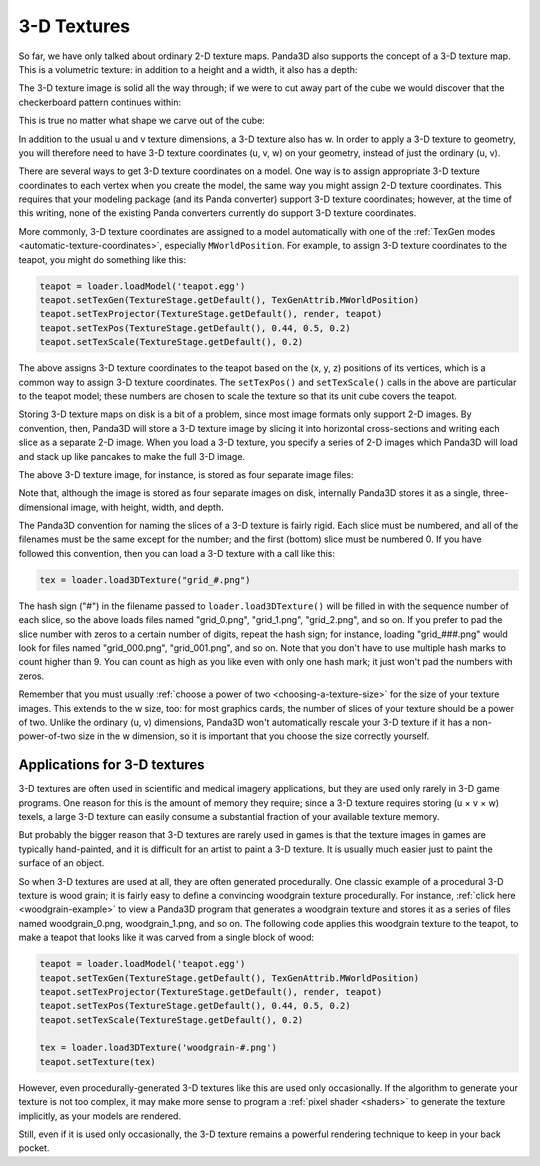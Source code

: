 .. _3d-textures:

3-D Textures
============

So far, we have only talked about ordinary 2-D texture maps. Panda3D also
supports the concept of a 3-D texture map. This is a volumetric texture: in
addition to a height and a width, it also has a depth:

|A sample 3-D texture.|

The 3-D texture image is solid all the way through; if we were to cut away part
of the cube we would discover that the checkerboard pattern continues within:

|A sample 3-D texture on a sphere.|

This is true no matter what shape we carve out of the cube:

|A sample 3-D texture on a teapot.|

In addition to the usual u and v texture dimensions, a 3-D texture also has w.
In order to apply a 3-D texture to geometry, you will therefore need to have 3-D
texture coordinates (u, v, w) on your geometry, instead of just the ordinary (u,
v).

There are several ways to get 3-D texture coordinates on a model. One way is to
assign appropriate 3-D texture coordinates to each vertex when you create the
model, the same way you might assign 2-D texture coordinates. This requires that
your modeling package (and its Panda converter) support 3-D texture coordinates;
however, at the time of this writing, none of the existing Panda converters
currently do support 3-D texture coordinates.

More commonly, 3-D texture coordinates are assigned to a model automatically
with one of the :ref:`TexGen modes <automatic-texture-coordinates>`, especially
``MWorldPosition``. For example, to assign 3-D texture coordinates to the
teapot, you might do something like this:

.. code-block:: python

   teapot = loader.loadModel('teapot.egg')
   teapot.setTexGen(TextureStage.getDefault(), TexGenAttrib.MWorldPosition)
   teapot.setTexProjector(TextureStage.getDefault(), render, teapot)
   teapot.setTexPos(TextureStage.getDefault(), 0.44, 0.5, 0.2)
   teapot.setTexScale(TextureStage.getDefault(), 0.2)

The above assigns 3-D texture coordinates to the teapot based on the (x, y, z)
positions of its vertices, which is a common way to assign 3-D texture
coordinates. The ``setTexPos()`` and ``setTexScale()`` calls in the above are
particular to the teapot model; these numbers are chosen to scale the texture so
that its unit cube covers the teapot.

Storing 3-D texture maps on disk is a bit of a problem, since most image formats
only support 2-D images. By convention, then, Panda3D will store a 3-D texture
image by slicing it into horizontal cross-sections and writing each slice as a
separate 2-D image. When you load a 3-D texture, you specify a series of 2-D
images which Panda3D will load and stack up like pancakes to make the full 3-D
image.

The above 3-D texture image, for instance, is stored as four separate image
files:

|The four images that make up the 3-D Texture|

Note that, although the image is stored as four separate images on disk,
internally Panda3D stores it as a single, three-dimensional image, with height,
width, and depth.

The Panda3D convention for naming the slices of a 3-D texture is fairly rigid.
Each slice must be numbered, and all of the filenames must be the same except
for the number; and the first (bottom) slice must be numbered 0. If you have
followed this convention, then you can load a 3-D texture with a call like this:

.. code-block:: python

   tex = loader.load3DTexture("grid_#.png")

The hash sign ("#") in the filename passed to ``loader.load3DTexture()`` will be
filled in with the sequence number of each slice, so the above loads files named
"grid_0.png", "grid_1.png", "grid_2.png", and so on. If you prefer to pad the
slice number with zeros to a certain number of digits, repeat the hash sign; for
instance, loading "grid_###.png" would look for files named "grid_000.png",
"grid_001.png", and so on. Note that you don't have to use multiple hash marks
to count higher than 9. You can count as high as you like even with only one
hash mark; it just won't pad the numbers with zeros.

Remember that you must usually
:ref:`choose a power of two <choosing-a-texture-size>` for the size of your
texture images. This extends to the w size, too: for most graphics cards, the
number of slices of your texture should be a power of two. Unlike the ordinary
(u, v) dimensions, Panda3D won't automatically rescale your 3-D texture if it
has a non-power-of-two size in the w dimension, so it is important that you
choose the size correctly yourself.

Applications for 3-D textures
-----------------------------

3-D textures are often used in scientific and medical imagery applications, but
they are used only rarely in 3-D game programs. One reason for this is the
amount of memory they require; since a 3-D texture requires storing (u × v × w)
texels, a large 3-D texture can easily consume a substantial fraction of your
available texture memory.

But probably the bigger reason that 3-D textures are rarely used in games is
that the texture images in games are typically hand-painted, and it is difficult
for an artist to paint a 3-D texture. It is usually much easier just to paint
the surface of an object.

So when 3-D textures are used at all, they are often generated procedurally. One
classic example of a procedural 3-D texture is wood grain; it is fairly easy to
define a convincing woodgrain texture procedurally. For instance,
:ref:`click here <woodgrain-example>` to view a Panda3D program that generates a
woodgrain texture and stores it as a series of files named woodgrain_0.png,
woodgrain_1.png, and so on. The following code applies this woodgrain texture to
the teapot, to make a teapot that looks like it was carved from a single block
of wood:

.. code-block:: python

   teapot = loader.loadModel('teapot.egg')
   teapot.setTexGen(TextureStage.getDefault(), TexGenAttrib.MWorldPosition)
   teapot.setTexProjector(TextureStage.getDefault(), render, teapot)
   teapot.setTexPos(TextureStage.getDefault(), 0.44, 0.5, 0.2)
   teapot.setTexScale(TextureStage.getDefault(), 0.2)

   tex = loader.load3DTexture('woodgrain-#.png')
   teapot.setTexture(tex)

|A wooden teapot.|

However, even procedurally-generated 3-D textures like this are used only
occasionally. If the algorithm to generate your texture is not too complex, it
may make more sense to program a :ref:`pixel shader <shaders>` to generate the
texture implicitly, as your models are rendered.

Still, even if it is used only occasionally, the 3-D texture remains a powerful
rendering technique to keep in your back pocket.

.. |A sample 3-D texture.| image:: 3dtexture-cube.png
.. |A sample 3-D texture on a sphere.| image:: 3dtexture-sphere.png
.. |A sample 3-D texture on a teapot.| image:: 3dtexture-teapot.png
.. |The four images that make up the 3-D Texture| image:: 3dtexture-levels-0.png
.. |A wooden teapot.| image:: wooden-teapot.jpg
